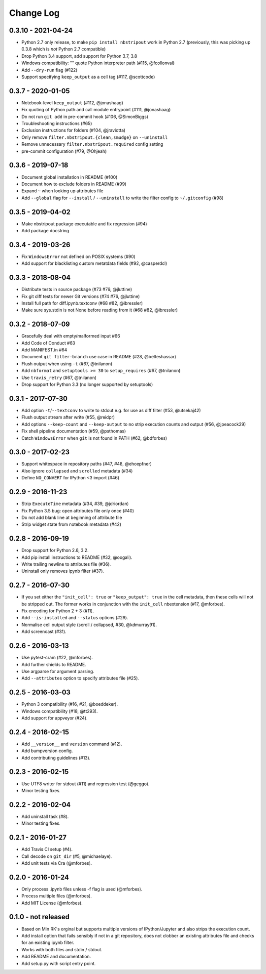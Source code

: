 Change Log
==========

0.3.10 - 2021-04-24
-------------------

* Python 2.7 only release, to make ``pip install nbstripout`` work in Python 2.7
  (previously, this was picking up 0.3.8 which is *not* Python 2.7 compatible)
* Drop Python 3.4 support, add support for Python 3.7, 3.8
* Windows compatibility: "" quote Python interpreter path (#115, @fcollonval)
* Add ``--dry-run`` flag (#122)
* Support specifying ``keep_output`` as a cell tag (#117, @scottcode)

0.3.7 - 2020-01-05
------------------

* Notebook-level ``keep_output`` (#112, @jonashaag)
* Fix quoting of Python path and call module entrypoint (#111, @jonashaag)
* Do not run ``git add`` in pre-commit hook (#106, @SimonBiggs)
* Troubleshooting instructions (#65)
* Exclusion instructions for folders (#104, @jraviotta)
* Only remove ``filter.nbstripout.{clean,smudge}`` on ``--uninstall``
* Remove unnecessary ``filter.nbstripout.required`` config setting
* pre-commit configuration (#79, @Ohjeah)

0.3.6 - 2019-07-18
------------------

* Document global installation in README (#100)
* Document how to exclude folders in README (#99)
* Expand ``~`` when looking up attributes file
* Add ``--global`` flag for ``--install`` / ``--uninstall`` to write the filter
  config to ``~/.gitconfig`` (#98)

0.3.5 - 2019-04-02
------------------

* Make nbstripout package executable and fix regression (#94)
* Add package docstring

0.3.4 - 2019-03-26
------------------
* Fix ``WindowsError`` not defined on POSIX systems (#90)
* Add support for blacklisting custom metatdata fields (#92, @casperdcl)

0.3.3 - 2018-08-04
------------------
* Distribute tests in source package (#73 #76, @jluttine)
* Fix git diff tests for newer Git versions (#74 #76, @jluttine)
* Install full path for diff.ipynb.textconv (#68 #82, @ibressler)
* Make sure sys.stdin is not None before reading from it (#68 #82, @ibressler)

0.3.2 - 2018-07-09
------------------
* Gracefully deal with empty/malformed input #66
* Add Code of Conduct #63
* Add MANIFEST.in #64
* Document ``git filter-branch`` use case in README
  (#28, @belteshassar)
* Flush output when using ``-t`` (#67, @tnilanon)
* Add ``nbformat`` and ``setuptools >= 30`` to ``setup_requires``
  (#67, @tnilanon)
* Use ``travis_retry`` (#67, @tnilanon)
* Drop support for Python 3.3 (no longer supported by setuptools)

0.3.1 - 2017-07-30
------------------
* Add option ``-t``/``--textconv`` to write to stdout e.g. for use as
  diff filter (#53, @utsekaj42)
* Flush output stream after write (#55, @reidpr)
* Add options ``--keep-count`` and ``--keep-output`` to no strip
  execution counts and output (#56, @jpeacock29)
* Fix shell pipeline documentation (#59, @psthomas)
* Catch ``WindowsError`` when ``git`` is not found in PATH
  (#62, @bdforbes)

0.3.0 - 2017-02-23
------------------
* Support whitespace in repository paths (#47, #48, @ehoepfner)
* Also ignore ``collapsed`` and ``scrolled`` metadata (#34)
* Define ``NO_CONVERT`` for IPython <3 import (#46)

0.2.9 - 2016-11-23
------------------
* Strip ``ExecuteTime`` metadata (#34, #39, @jdriordan)
* Fix Python 3.5 bug: open attributes file only once (#40)
* Do not add blank line at beginning of attribute file
* Strip widget state from notebook metadata (#42)

0.2.8 - 2016-09-19
------------------
* Drop support for Python 2.6, 3.2.
* Add pip install instructions to README (#32, @oogali).
* Write trailing newline to attributes file (#36).
* Uninstall only removes ipynb filter (#37).

0.2.7 - 2016-07-30
------------------
* If you set either the ``"init_cell": true`` or
  ``"keep_output": true`` in the cell metadata, then these cells will
  not be stripped out. The former works in conjunction with the
  ``init_cell`` nbextension (#17, @mforbes).
* Fix encoding for Python 2 + 3 (#11).
* Add ``--is-installed`` and ``--status`` options (#29).
* Normalise cell output style (scroll / collapsed, #30, @kdmurray91).
* Add screencast (#31).

0.2.6 - 2016-03-13
------------------
* Use pytest-cram (#22, @mforbes).
* Add further shields to README.
* Use argparse for argument parsing.
* Add ``--attributes`` option to specify attributes file (#25).

0.2.5 - 2016-03-03
------------------
* Python 3 compatibility (#16, #21, @boeddeker).
* Windows compatibility (#18, @tt293).
* Add support for appveyor (#24).

0.2.4 - 2016-02-15
------------------
* Add ``__version__`` and ``version`` command (#12).
* Add bumpversion config.
* Add contributing guidelines (#13).

0.2.3 - 2016-02-15
------------------
* Use UTF8 writer for stdout (#11) and regression test (@geggo).
* Minor testing fixes.

0.2.2 - 2016-02-04
------------------
* Add uninstall task (#8).
* Minor testing fixes.

0.2.1 - 2016-01-27
------------------
* Add Travis CI setup (#4).
* Call decode on ``git_dir`` (#5, @michaelaye).
* Add unit tests via Cra (@mforbes).

0.2.0 - 2016-01-24
------------------
* Only process .ipynb files unless -f flag is used (@mforbes).
* Process multiple files (@mforbes).
* Add MIT License (@mforbes).

0.1.0 - not released
--------------------
* Based on Min RK's orginal but supports multiple versions of
  IPython/Jupyter and also strips the execution count.
* Add install option that fails sensibly if not in a git repository,
  does not clobber an existing attributes file and checks for an
  existing ipynb filter.
* Works with both files and stdin / stdout.
* Add README and documentation.
* Add setup.py with script entry point.
